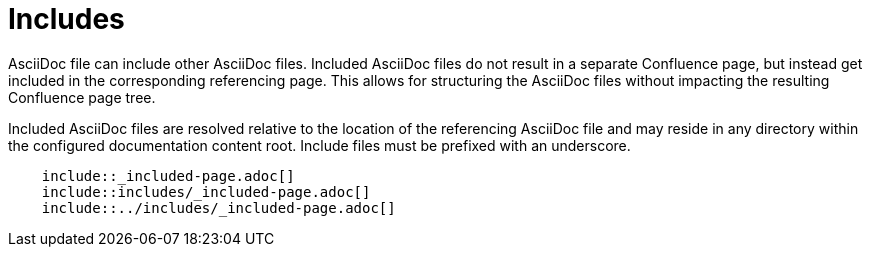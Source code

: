 = Includes

AsciiDoc file can include other AsciiDoc files. Included AsciiDoc files do not result in a separate Confluence page, but
instead get included in the corresponding referencing page. This allows for structuring the AsciiDoc files without
impacting the resulting Confluence page tree.

Included AsciiDoc files are resolved relative to the location of the referencing AsciiDoc file and may reside in any
directory within the configured documentation content root. Include files must be prefixed with an underscore.

```
    include::_included-page.adoc[]
    include::includes/_included-page.adoc[]
    include::../includes/_included-page.adoc[]
```
